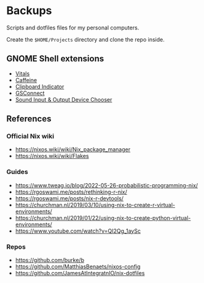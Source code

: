* Backups

Scripts and dotfiles files for my personal computers.

Create the ~$HOME/Projects~ directory and clone the repo inside.

** GNOME Shell extensions

+ [[https://extensions.gnome.org/extension/1460/vitals/][Vitals]]
+ [[https://extensions.gnome.org/extension/517/caffeine/][Caffeine]]
+ [[https://extensions.gnome.org/extension/779/clipboard-indicator/][Clipboard Indicator]]
+ [[https://extensions.gnome.org/extension/1319/gsconnect/][GSConnect]]
+ [[https://extensions.gnome.org/extension/906/sound-output-device-chooser/][Sound Input & Output Device Chooser]]

** References

*** Official Nix wiki

+ https://nixos.wiki/wiki/Nix_package_manager
+ https://nixos.wiki/wiki/Flakes

*** Guides

+ https://www.tweag.io/blog/2022-05-26-probabilistic-programming-nix/
+ https://rgoswami.me/posts/rethinking-r-nix/
+ https://rgoswami.me/posts/nix-r-devtools/
+ https://churchman.nl/2019/03/10/using-nix-to-create-r-virtual-environments/
+ https://churchman.nl/2019/01/22/using-nix-to-create-python-virtual-environments/
+ https://www.youtube.com/watch?v=QI2Qg_1aySc

*** Repos

+ https://github.com/burke/b
+ https://github.com/MatthiasBenaets/nixos-config
+ https://github.com/JamesAtIntegratnIO/nix-dotfiles
